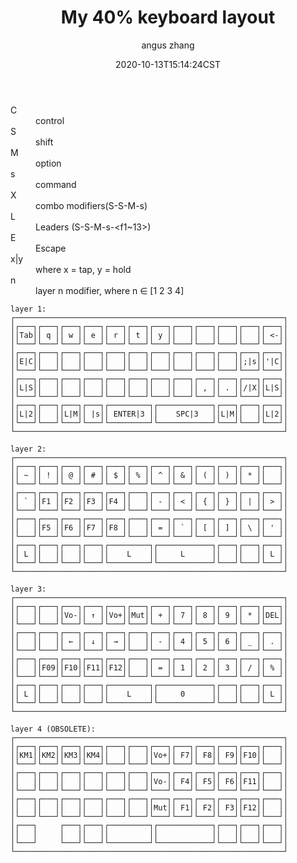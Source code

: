 #+TITLE: My 40% keyboard layout
#+AUTHOR: angus zhang
#+DATE: 2020-10-13T15:14:24CST
#+TAGS: keyboard layout

- C :: control
- S :: shift
- M :: option
- s :: command
- X :: combo modifiers(S-S-M-s)
- L :: Leaders (S-S-M-s-<f1~13>)
- E :: Escape
- x|y :: where x = tap, y = hold
- n :: layer n modifier, where n ∈ [1 2 3 4]

#+begin_example
layer 1:
┌────────────────────────────────────────────────────────────┐
│┌───┐┌───┐┌───┐┌───┐┌───┐┌───┐┌───┐┌───┐┌───┐┌───┐┌───┐┌───┐│
││Tab││ q ││ w ││ e ││ r ││ t ││ y ││   ││   ││   ││   ││ <-││
│└───┘└───┘└───┘└───┘└───┘└───┘└───┘└───┘└───┘└───┘└───┘└───┘│
│┌───┐┌───┐┌───┐┌───┐┌───┐┌───┐┌───┐┌───┐┌───┐┌───┐┌───┐┌───┐│
││E|C││   ││   ││   ││   ││   ││   ││   ││   ││   ││;|s││'|C││
│└───┘└───┘└───┘└───┘└───┘└───┘└───┘└───┘└───┘└───┘└───┘└───┘│
│┌───┐┌───┐┌───┐┌───┐┌───┐┌───┐┌───┐┌───┐┌───┐┌───┐┌───┐┌───┐│
││L|S││   ││   ││   ││   ││   ││   ││   ││ , ││ . ││/|X││L|S││
│└───┘└───┘└───┘└───┘└───┘└───┘└───┘└───┘└───┘└───┘└───┘└───┘│
│┌───┐┌───┐┌───┐┌───┐┌─────────┐┌────────────┐┌───┐┌───┐┌───┐│
││L|2││   ││L|M││ |s││ ENTER|3 ││    SPC|3   ││L|M││   ││L|2││
│└───┘└───┘└───┘└───┘└─────────┘└────────────┘└───┘└───┘└───┘│
└────────────────────────────────────────────────────────────┘

layer 2:
┌────────────────────────────────────────────────────────────┐
│┌───┐┌───┐┌───┐┌───┐┌───┐┌───┐┌───┐┌───┐┌───┐┌───┐┌───┐┌───┐│
││ ~ ││ ! ││ @ ││ # ││ $ ││ % ││ ^ ││ & ││ ( ││ ) ││ * ││   ││
│└───┘└───┘└───┘└───┘└───┘└───┘└───┘└───┘└───┘└───┘└───┘└───┘│
│┌───┐┌───┐┌───┐┌───┐┌───┐┌───┐┌───┐┌───┐┌───┐┌───┐┌───┐┌───┐│
││ ` ││F1 ││F2 ││F3 ││F4 ││   ││ - ││ < ││ { ││ } ││ | ││ > ││
│└───┘└───┘└───┘└───┘└───┘└───┘└───┘└───┘└───┘└───┘└───┘└───┘│
│┌───┐┌───┐┌───┐┌───┐┌───┐┌───┐┌───┐┌───┐┌───┐┌───┐┌───┐┌───┐│
││   ││F5 ││F6 ││F7 ││F8 ││   ││ = ││ ` ││ [ ││ ] ││ \ ││ ' ││
│└───┘└───┘└───┘└───┘└───┘└───┘└───┘└───┘└───┘└───┘└───┘└───┘│
│┌───┐┌───┐┌───┐┌───┐┌─────────┐┌────────────┐┌───┐┌───┐┌───┐│
││ L ││   ││   ││   ││    L    ││     L      ││   ││   ││ L ││
│└───┘└───┘└───┘└───┘└─────────┘└────────────┘└───┘└───┘└───┘│
└────────────────────────────────────────────────────────────┘

layer 3:
┌────────────────────────────────────────────────────────────┐
│┌───┐┌───┐┌───┐┌───┐┌───┐┌───┐┌───┐┌───┐┌───┐┌───┐┌───┐┌───┐│
││   ││   ││Vo-││ ↑ ││Vo+││Mut││ + ││ 7 ││ 8 ││ 9 ││ * ││DEL││
│└───┘└───┘└───┘└───┘└───┘└───┘└───┘└───┘└───┘└───┘└───┘└───┘│
│┌───┐┌───┐┌───┐┌───┐┌───┐┌───┐┌───┐┌───┐┌───┐┌───┐┌───┐┌───┐│
││   ││   ││ ← ││ ↓ ││ → ││   ││ - ││ 4 ││ 5 ││ 6 ││ _ ││ . ││
│└───┘└───┘└───┘└───┘└───┘└───┘└───┘└───┘└───┘└───┘└───┘└───┘│
│┌───┐┌───┐┌───┐┌───┐┌───┐┌───┐┌───┐┌───┐┌───┐┌───┐┌───┐┌───┐│
││   ││F09││F10││F11││F12││   ││ = ││ 1 ││ 2 ││ 3 ││ / ││ % ││
│└───┘└───┘└───┘└───┘└───┘└───┘└───┘└───┘└───┘└───┘└───┘└───┘│
│┌───┐┌───┐┌───┐┌───┐┌─────────┐┌────────────┐┌───┐┌───┐┌───┐│
││ L ││   ││   ││   ││    L    ││     0      ││   ││   ││ L ││
│└───┘└───┘└───┘└───┘└─────────┘└────────────┘└───┘└───┘└───┘│
└────────────────────────────────────────────────────────────┘

layer 4 (OBSOLETE):
┌────────────────────────────────────────────────────────────┐
│┌───┐┌───┐┌───┐┌───┐┌───┐┌───┐┌───┐┌───┐┌───┐┌───┐┌───┐┌───┐│
││KM1││KM2││KM3││KM4││   ││   ││Vo+││ F7││ F8││ F9││F10││   ││
│└───┘└───┘└───┘└───┘└───┘└───┘└───┘└───┘└───┘└───┘└───┘└───┘│
│┌───┐┌───┐┌───┐┌───┐┌───┐┌───┐┌───┐┌───┐┌───┐┌───┐┌───┐┌───┐│
││   ││   ││   ││   ││   ││   ││Vo-││ F4││ F5││ F6││F11││   ││
│└───┘└───┘└───┘└───┘└───┘└───┘└───┘└───┘└───┘└───┘└───┘└───┘│
│┌───┐┌───┐┌───┐┌───┐┌───┐┌───┐┌───┐┌───┐┌───┐┌───┐┌───┐┌───┐│
││   ││   ││   ││   ││   ││   ││Mut││ F1││ F2││ F3││F12││   ││
│└───┘└───┘└───┘└───┘└───┘└───┘└───┘└───┘└───┘└───┘└───┘└───┘│
│┌───┐     ┌───┐┌───┐┌─────────┐┌────────────┐┌───┐┌───┐┌───┐│
││   │     │   ││   ││         ││            ││   ││   ││   ││
│└───┘     └───┘└───┘└─────────┘└────────────┘└───┘└───┘└───┘│
└────────────────────────────────────────────────────────────┘
#+end_example
